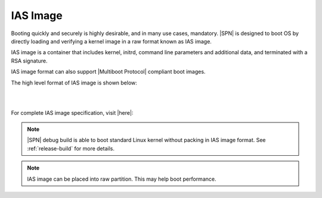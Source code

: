 IAS Image
-----------

Booting quickly and securely is highly desirable, and in many use cases, mandatory. |SPN| is designed to boot OS by directly loading and verifying a kernel image in a raw format known as IAS image.

IAS image is a container that includes kernel, initrd, command line parameters and additional data, and terminated with a RSA signature.

IAS image format can also support |Multiboot Protocol| compliant boot images.

.. |Multiboot Protocol| raw:: html

   <a href="https://www.gnu.org/software/grub/manual/multiboot/multiboot.html" target="_blank">Multiboot Protocol</a>


The high level format of IAS image is shown below:


.. graphviz:: /images/ias_format.dot

|
|

For complete IAS image specification, visit |here|:

.. |here| raw:: html

   <a href="https://github.com/intel/iasimage/blob/master/docs/02_mcd.md" target="_blank">here</a>


.. note:: |SPN| debug build is able to boot standard Linux kernel without packing in IAS image format. See :ref:`release-build` for more details.

.. note:: IAS image can be placed into raw partition. This may help boot performance.